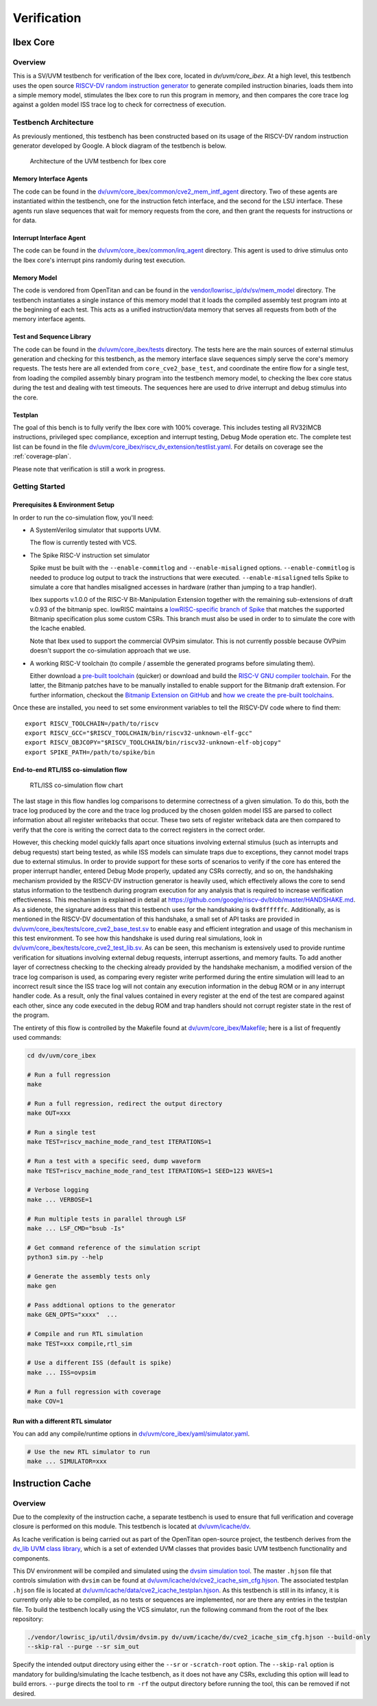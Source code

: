 Verification
============

.. todo::

  This section needs to be split into a HOWTO-style user/developer guide, and reference information on the testbench structure.

Ibex Core
---------

Overview
^^^^^^^^

This is a SV/UVM testbench for verification of the Ibex core, located in `dv/uvm/core_ibex`.
At a high level, this testbench uses the open source `RISCV-DV random instruction generator
<https://github.com/google/riscv-dv>`_ to generate compiled instruction binaries, loads them into a
simple memory model, stimulates the Ibex core to run this program in memory, and then compares the
core trace log against a golden model ISS trace log to check for correctness of execution.

Testbench Architecture
^^^^^^^^^^^^^^^^^^^^^^

As previously mentioned, this testbench has been constructed based on its usage of the RISCV-DV
random instruction generator developed by Google.
A block diagram of the testbench is below.

.. figure:: images/tb.svg
    :alt: Testbench Architecture

    Architecture of the UVM testbench for Ibex core

Memory Interface Agents
"""""""""""""""""""""""

The code can be found in the `dv/uvm/core_ibex/common/cve2_mem_intf_agent
<https://github.com/lowRISC/ibex/tree/master/dv/uvm/core_ibex/common/cve2_mem_intf_agent>`_ directory.
Two of these agents are instantiated within the testbench, one for the instruction fetch interface,
and the second for the LSU interface.
These agents run slave sequences that wait for memory requests from the core, and then grant the
requests for instructions or for data.

Interrupt Interface Agent
"""""""""""""""""""""""""

The code can be found in the
`dv/uvm/core_ibex/common/irq_agent <https://github.com/lowRISC/ibex/tree/master/dv/uvm/core_ibex/common/irq_agent>`_ directory.
This agent is used to drive stimulus onto the Ibex core's interrupt pins randomly during test
execution.

Memory Model
""""""""""""

The code is vendored from OpenTitan and can be found in the
`vendor/lowrisc_ip/dv/sv/mem_model <https://github.com/lowRISC/ibex/tree/master/vendor/lowrisc_ip/dv/sv/mem_model>`_
directory.
The testbench instantiates a single instance of this memory model that it loads the compiled
assembly test program into at the beginning of each test.
This acts as a unified instruction/data memory that serves all requests from both of the
memory interface agents.

Test and Sequence Library
"""""""""""""""""""""""""

The code can be found in the
`dv/uvm/core_ibex/tests <https://github.com/lowRISC/ibex/tree/master/dv/uvm/core_ibex/tests>`_ directory.
The tests here are the main sources of external stimulus generation and checking for this testbench,
as the memory interface slave sequences simply serve the core's memory requests.
The tests here are all extended from ``core_cve2_base_test``, and coordinate the entire flow for a
single test, from loading the compiled assembly binary program into the testbench memory model, to
checking the Ibex core status during the test and dealing with test timeouts.
The sequences here are used to drive interrupt and debug stimulus into the core.

Testplan
""""""""

The goal of this bench is to fully verify the Ibex core with 100%
coverage. This includes testing all RV32IMCB instructions, privileged
spec compliance, exception and interrupt testing, Debug Mode operation etc.
The complete test list can be found in the file `dv/uvm/core_ibex/riscv_dv_extension/testlist.yaml
<https://github.com/lowRISC/ibex/blob/master/dv/uvm/core_ibex/riscv_dv_extension/testlist.yaml>`_.
For details on coverage see the :ref:`coverage-plan`.

Please note that verification is still a work in progress.

Getting Started
^^^^^^^^^^^^^^^

Prerequisites & Environment Setup
"""""""""""""""""""""""""""""""""

In order to run the co-simulation flow, you'll need:

- A SystemVerilog simulator that supports UVM.

  The flow is currently tested with VCS.

- The Spike RISC-V instruction set simulator

  Spike must be built with the ``--enable-commitlog`` and ``--enable-misaligned`` options.
  ``--enable-commitlog`` is needed to produce log output to track the instructions that were executed.
  ``--enable-misaligned`` tells Spike to simulate a core that handles misaligned accesses in hardware (rather than jumping to a trap handler).

  Ibex supports v.1.0.0 of the RISC-V Bit-Manipulation Extension together with the remaining sub-extensions of draft v.0.93 of the bitmanip spec.
  lowRISC maintains a `lowRISC-specific branch of Spike <LRSpike_>`_ that matches the supported Bitmanip specification plus some custom CSRs.
  This branch must also be used in order to to simulate the core with the Icache enabled.

  Note that Ibex used to support the commercial OVPsim simulator.
  This is not currently possble because OVPsim doesn't support the co-simulation approach that we use.

- A working RISC-V toolchain (to compile / assemble the generated programs before simulating them).

  Either download a `pre-built toolchain <riscv-toolchain-releases_>`_ (quicker) or download and build the `RISC-V GNU compiler toolchain <riscv-toolchain-source_>`_.
  For the latter, the Bitmanip patches have to be manually installed to enable support for the Bitmanip draft extension.
  For further information, checkout the `Bitmanip Extension on GitHub <bitmanip_>`_ and `how we create the pre-built toolchains <bitmanip-patches_>`_.

Once these are installed, you need to set some environment variables
to tell the RISCV-DV code where to find them:

::

    export RISCV_TOOLCHAIN=/path/to/riscv
    export RISCV_GCC="$RISCV_TOOLCHAIN/bin/riscv32-unknown-elf-gcc"
    export RISCV_OBJCOPY="$RISCV_TOOLCHAIN/bin/riscv32-unknown-elf-objcopy"
    export SPIKE_PATH=/path/to/spike/bin

.. _LRSpike: https://github.com/lowRISC/riscv-isa-sim/tree/cve2_cosim
.. _riscv-toolchain-source: https://github.com/riscv/riscv-gnu-toolchain
.. _riscv-toolchain-releases: https://github.com/lowRISC/lowrisc-toolchains/releases
.. _bitmanip-patches: https://github.com/lowRISC/lowrisc-toolchains#how-to-generate-the-bitmanip-patches
.. _bitmanip: https://github.com/riscv/riscv-bitmanip

End-to-end RTL/ISS co-simulation flow
"""""""""""""""""""""""""""""""""""""

.. figure:: images/dv-flow.png
   :alt: RTL/ISS co-simulation flow chart

   RTL/ISS co-simulation flow chart

The last stage in this flow handles log comparisons to determine correctness of a given simulation.
To do this, both the trace log produced by the core and the trace log produced by the chosen golden
model ISS are parsed to collect information about all register writebacks that occur.
These two sets of register writeback data are then compared to verify that the core is writing the
correct data to the correct registers in the correct order.

However, this checking model quickly falls apart once situations involving external stimulus (such
as interrupts and debug requests) start being tested, as while ISS models can simulate traps due to
exceptions, they cannot model traps due to external stimulus.
In order to provide support for these sorts of scenarios to verify if the core has entered the
proper interrupt handler, entered Debug Mode properly, updated any CSRs correctly, and so on, the
handshaking mechanism provided by the RISCV-DV instruction generator is heavily used, which
effectively allows the core to send status information to the testbench during program execution for
any analysis that is required to increase verification effectiveness.
This mechanism is explained in detail at https://github.com/google/riscv-dv/blob/master/HANDSHAKE.md.
As a sidenote, the signature address that this testbench uses for the handshaking is ``0x8ffffffc``.
Additionally, as is mentioned in the RISCV-DV documentation of this handshake, a small set of API
tasks are provided in `dv/uvm/core_ibex/tests/core_cve2_base_test.sv
<https://github.com/lowRISC/ibex/blob/master/dv/uvm/core_ibex/tests/core_cve2_base_tests.sv>`_ to enable easy
and efficient integration and usage of this mechanism in this test environment.
To see how this handshake is used during real simulations, look in
`dv/uvm/core_ibex/tests/core_cve2_test_lib.sv
<https://github.com/lowRISC/ibex/blob/master/dv/uvm/core_ibex/tests/core_cve2_test_lib.sv>`_.
As can be seen, this mechanism is extensively used to provide runtime verification for situations involving external debug
requests, interrupt assertions, and memory faults.
To add another layer of correctness checking to the checking already provided by the handshake
mechanism, a modified version of the trace log comparison is used, as comparing every register write
performed during the entire simulation will lead to an incorrect result since the ISS trace log will
not contain any execution information in the debug ROM or in any interrupt handler code.
As a result, only the final values contained in every register at the end of the test are compared
against each other, since any code executed in the debug ROM and trap handlers should not corrupt
register state in the rest of the program.

The entirety of this flow is controlled by the Makefile found at
`dv/uvm/core_ibex/Makefile <https://github.com/lowRISC/ibex/blob/master/dv/uvm/core_ibex/Makefile>`_; here is a list of frequently used commands:

.. code-block:: bash

   cd dv/uvm/core_ibex

   # Run a full regression
   make

   # Run a full regression, redirect the output directory
   make OUT=xxx

   # Run a single test
   make TEST=riscv_machine_mode_rand_test ITERATIONS=1

   # Run a test with a specific seed, dump waveform
   make TEST=riscv_machine_mode_rand_test ITERATIONS=1 SEED=123 WAVES=1

   # Verbose logging
   make ... VERBOSE=1

   # Run multiple tests in parallel through LSF
   make ... LSF_CMD="bsub -Is"

   # Get command reference of the simulation script
   python3 sim.py --help

   # Generate the assembly tests only
   make gen

   # Pass addtional options to the generator
   make GEN_OPTS="xxxx"  ...

   # Compile and run RTL simulation
   make TEST=xxx compile,rtl_sim

   # Use a different ISS (default is spike)
   make ... ISS=ovpsim

   # Run a full regression with coverage
   make COV=1

Run with a different RTL simulator
""""""""""""""""""""""""""""""""""

You can add any compile/runtime options in `dv/uvm/core_ibex/yaml/simulator.yaml
<https://github.com/lowRISC/ibex/blob/master/dv/uvm/core_ibex/yaml/rtl_simulation.yaml>`_.

.. code-block:: bash

   # Use the new RTL simulator to run
   make ... SIMULATOR=xxx


Instruction Cache
-----------------

Overview
^^^^^^^^

Due to the complexity of the instruction cache, a separate testbench is used to
ensure that full verification and coverage closure is performed on this module.
This testbench is located at `dv/uvm/icache/dv
<https://github.com/lowRISC/ibex/blob/master/dv/uvm/icache/dv>`_.

As Icache verification is being carried out as part of the OpenTitan open-source
project, the testbench derives from the `dv_lib UVM class library
<https://github.com/lowRISC/opentitan/tree/master/hw/dv/sv/dv_lib>`_, which is a set of extended UVM
classes that provides basic UVM testbench functionality and components.

This DV environment will be compiled and simulated using the `dvsim simulation tool
<https://github.com/lowRISC/opentitan/tree/master/util/dvsim>`_.
The master ``.hjson`` file that controls simulation with ``dvsim`` can be found
at `dv/uvm/icache/dv/cve2_icache_sim_cfg.hjson
<https://github.com/lowRISC/ibex/blob/master/dv/uvm/icache/dv/cve2_icache_sim_cfg.hjson>`_.
The associated testplan ``.hjson`` file is located at `dv/uvm/icache/data/cve2_icache_testplan.hjson
<https://github.com/lowRISC/ibex/blob/master/dv/uvm/icache/data/cve2_icache_testplan.hjson>`_.
As this testbench is still in its infancy, it is currently only able to be compiled, as no tests or
sequences are implemented, nor are there any entries in the testplan file.
To build the testbench locally using the VCS simulator, run the following command from the root of
the Ibex repository:

.. code-block:: bash

   ./vendor/lowrisc_ip/util/dvsim/dvsim.py dv/uvm/icache/dv/cve2_icache_sim_cfg.hjson --build-only
   --skip-ral --purge --sr sim_out

Specify the intended output directory using either the ``--sr`` or ``-scratch-root`` option.
The ``--skip-ral`` option is mandatory for building/simulating the Icache testbench, as it does not
have any CSRs, excluding this option will lead to build errors.
``--purge`` directs the tool to ``rm -rf`` the output directory before running the tool, this can be
removed if not desired.
